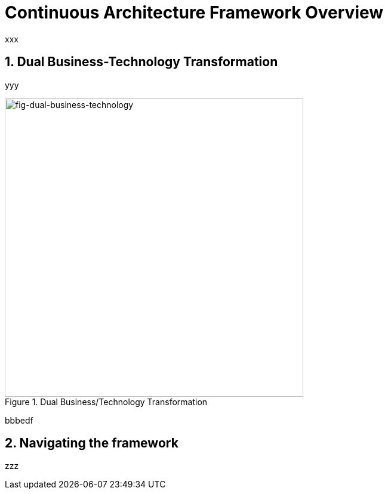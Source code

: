 [[caf-overview]]
= Continuous Architecture Framework Overview
//xref:caf-overview[overview]
:sectnums:

xxx

== Dual Business-Technology Transformation

yyy

[[fig-dual-business-technology]]
.Dual Business/Technology Transformation
image::img/dual-business-technology.png[fig-dual-business-technology,500,500, align="center"]

bbbedf

== Navigating the framework

zzz